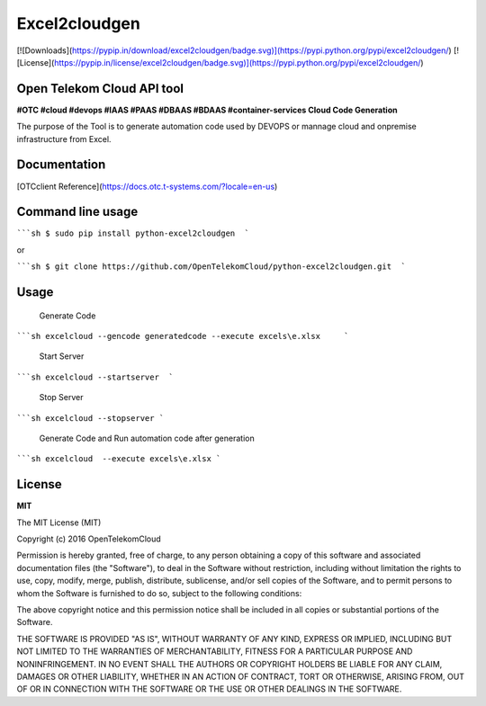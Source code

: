 Excel2cloudgen
==========

[![Downloads](https://pypip.in/download/excel2cloudgen/badge.svg)](https://pypi.python.org/pypi/excel2cloudgen/)
[![License](https://pypip.in/license/excel2cloudgen/badge.svg)](https://pypi.python.org/pypi/excel2cloudgen/)


Open Telekom Cloud API tool
-----------------------------------------------

**#OTC #cloud #devops #IAAS #PAAS #DBAAS #BDAAS #container-services Cloud Code Generation**

The purpose of the Tool is to generate automation code used by DEVOPS or mannage cloud and onpremise infrastructure from Excel.



Documentation
-------------

[OTCclient Reference](https://docs.otc.t-systems.com/?locale=en-us)

Command line usage
-----

`````sh  
$ sudo pip install python-excel2cloudgen  ``` 

or

`````sh  
$ git clone https://github.com/OpenTelekomCloud/python-excel2cloudgen.git  ``` 

Usage
----------------

 Generate Code 

`````sh 
excelcloud --gencode generatedcode --execute excels\e.xlsx     ``` 

 Start Server 

`````sh 
excelcloud --startserver  ``` 

 Stop Server

`````sh 
excelcloud --stopserver ``` 

 Generate Code and Run automation code after generation

`````sh 
excelcloud  --execute excels\e.xlsx ```  


License
-------

**MIT**

The MIT License (MIT)

Copyright (c) 2016 OpenTelekomCloud

Permission is hereby granted, free of charge, to any person obtaining a copy
of this software and associated documentation files (the "Software"), to deal
in the Software without restriction, including without limitation the rights
to use, copy, modify, merge, publish, distribute, sublicense, and/or sell
copies of the Software, and to permit persons to whom the Software is
furnished to do so, subject to the following conditions:

The above copyright notice and this permission notice shall be included in all
copies or substantial portions of the Software.

THE SOFTWARE IS PROVIDED "AS IS", WITHOUT WARRANTY OF ANY KIND, EXPRESS OR
IMPLIED, INCLUDING BUT NOT LIMITED TO THE WARRANTIES OF MERCHANTABILITY,
FITNESS FOR A PARTICULAR PURPOSE AND NONINFRINGEMENT. IN NO EVENT SHALL THE
AUTHORS OR COPYRIGHT HOLDERS BE LIABLE FOR ANY CLAIM, DAMAGES OR OTHER
LIABILITY, WHETHER IN AN ACTION OF CONTRACT, TORT OR OTHERWISE, ARISING FROM,
OUT OF OR IN CONNECTION WITH THE SOFTWARE OR THE USE OR OTHER DEALINGS IN THE
SOFTWARE.
